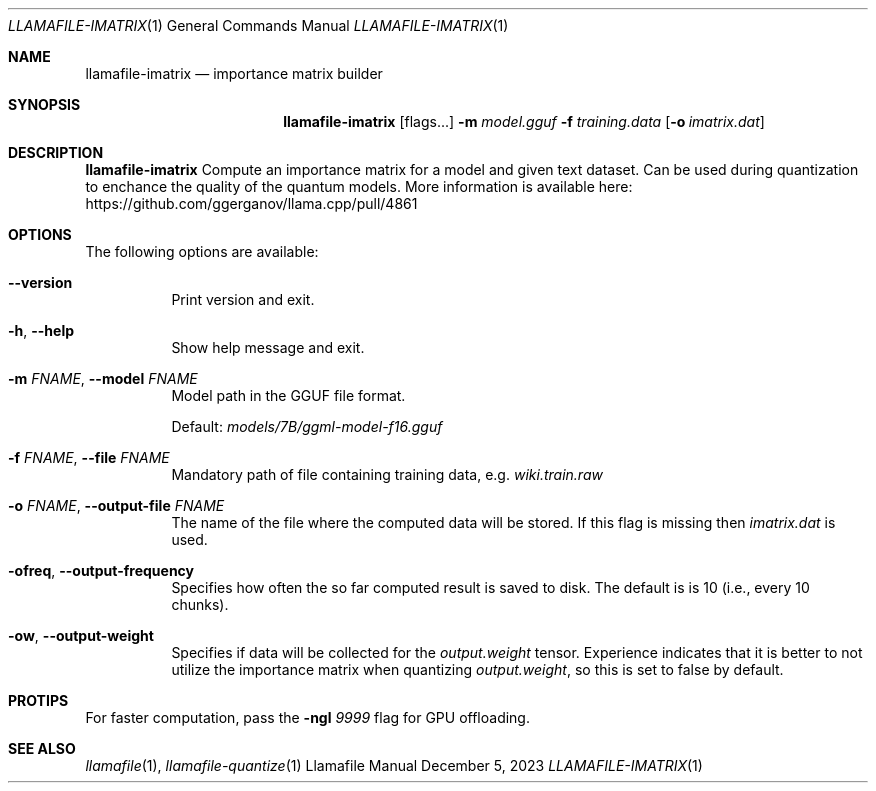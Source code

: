 .Dd December 5, 2023
.Dt LLAMAFILE-IMATRIX 1
.Os Llamafile Manual
.Sh NAME
.Nm llamafile-imatrix
.Nd importance matrix builder
.Sh SYNOPSIS
.Nm
.Op flags...
.Fl m Ar model.gguf
.Fl f Ar training.data
.Op Fl o Ar imatrix.dat
.Sh DESCRIPTION
.Nm
Compute an importance matrix for a model and given text dataset. Can be
used during quantization to enchance the quality of the quantum models.
More information is available here:
https://github.com/ggerganov/llama.cpp/pull/4861
.Sh OPTIONS
The following options are available:
.Bl -tag -width indent
.It Fl Fl version
Print version and exit.
.It Fl h , Fl Fl help
Show help message and exit.
.It Fl m Ar FNAME , Fl Fl model Ar FNAME
Model path in the GGUF file format.
.Pp
Default:
.Pa models/7B/ggml-model-f16.gguf
.It Fl f Ar FNAME , Fl Fl file Ar FNAME
Mandatory path of file containing training data, e.g.
.Pa wiki.train.raw
.It Fl o Ar FNAME , Fl Fl output-file Ar FNAME
The name of the file where the computed data will be stored. If this
flag is missing then
.Pa imatrix.dat
is used.
.It Fl ofreq , Fl Fl output-frequency
Specifies how often the so far computed result is saved to disk. The
default is is 10 (i.e., every 10 chunks).
.It Fl ow , Fl Fl output-weight
Specifies if data will be collected for the
.Pa output.weight
tensor. Experience indicates that it is better to not utilize the
importance matrix when quantizing
.Pa output.weight ,
so this is set to false by default.
.El
.Sh PROTIPS
For faster computation, pass the
.Fl ngl Ar 9999
flag for GPU offloading.
.Sh SEE ALSO
.Xr llamafile 1 ,
.Xr llamafile-quantize 1
